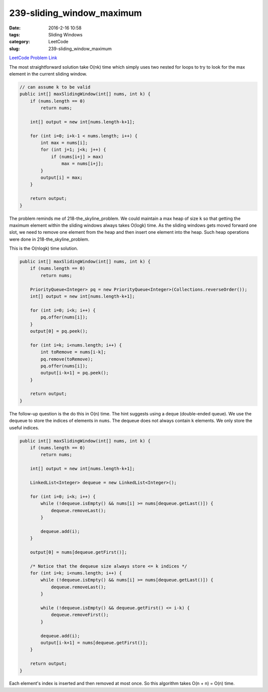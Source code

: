 239-sliding_window_maximum
##########################

:date: 2016-2-16 10:58
:tags: Sliding Windows
:category: LeetCode
:slug: 239-sliding_window_maximum

`LeetCode Problem Link <https://leetcode.com/problems/sliding-window-maximum/>`_

The most straightforward solution take O(nk) time which simply uses two nested for loops to try to
look for the max element in the current sliding window.

.. code-block:: java

    // can assume k to be valid
    public int[] maxSlidingWindow(int[] nums, int k) {
        if (nums.length == 0)
            return nums;

        int[] output = new int[nums.length-k+1];

        for (int i=0; i+k-1 < nums.length; i++) {
            int max = nums[i];
            for (int j=1; j<k; j++) {
                if (nums[i+j] > max)
                    max = nums[i+j];
            }
            output[i] = max;
        }

        return output;
    }

The problem reminds me of 218-the_skyline_problem. We could maintain a max heap of size ``k`` so that getting the
maximum element within the sliding windows always takes O(logk) time. As the sliding windows gets moved forward one
slot, we need to remove one element from the heap and then insert one element into the heap. Such heap operations
were done in 218-the_skyline_problem.

This is the O(nlogk) time solution.

.. code-block:: java

    public int[] maxSlidingWindow(int[] nums, int k) {
        if (nums.length == 0)
            return nums;

        PriorityQueue<Integer> pq = new PriorityQueue<Integer>(Collections.reverseOrder());
        int[] output = new int[nums.length-k+1];

        for (int i=0; i<k; i++) {
            pq.offer(nums[i]);
        }
        output[0] = pq.peek();

        for (int i=k; i<nums.length; i++) {
            int toRemove = nums[i-k];
            pq.remove(toRemove);
            pq.offer(nums[i]);
            output[i-k+1] = pq.peek();
        }

        return output;
    }

The follow-up question is the do this in O(n) time. The hint suggests using a deque (double-ended queue).
We use the dequeue to store the indices of elements in ``nums``.
The dequeue does not always contain ``k`` elements. We only store the useful indices.

.. code-block:: java

    public int[] maxSlidingWindow(int[] nums, int k) {
        if (nums.length == 0)
            return nums;

        int[] output = new int[nums.length-k+1];

        LinkedList<Integer> dequeue = new LinkedList<Integer>();

        for (int i=0; i<k; i++) {
            while (!dequeue.isEmpty() && nums[i] >= nums[dequeue.getLast()]) {
                dequeue.removeLast();
            }

            dequeue.add(i);
        }

        output[0] = nums[dequeue.getFirst()];

        /* Notice that the dequeue size always store <= k indices */
        for (int i=k; i<nums.length; i++) {
            while (!dequeue.isEmpty() && nums[i] >= nums[dequeue.getLast()]) {
                dequeue.removeLast();
            }

            while (!dequeue.isEmpty() && dequeue.getFirst() <= i-k) {
                dequeue.removeFirst();
            }

            dequeue.add(i);
            output[i-k+1] = nums[dequeue.getFirst()];
        }

        return output;
    }

Each element's index is inserted and then removed at most once. So this algorithm takes O(n + n) = O(n) time.

